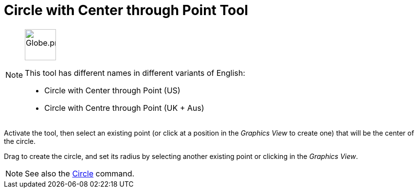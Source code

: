 = Circle with Center through Point Tool
:page-en: tools/Circle_with_Center_through_Point
ifdef::env-github[:imagesdir: /en/modules/ROOT/assets/images]

[NOTE]
====
image:64px-Globe.png[Globe.png,width=64,height=64,role=left]

This tool has different names in different variants of English:

* Circle with Center through Point (US)  
* Circle with Centre through Point (UK + Aus)  

====

Activate the tool, then select an existing point (or click at a position in the _Graphics View_ to create one) that will be the center of the circle.

Drag to create the circle, and set its radius by selecting another existing point or clicking in the _Graphics View_.

[NOTE]
====

See also the xref:/commands/Circle.adoc[Circle] command.

====
